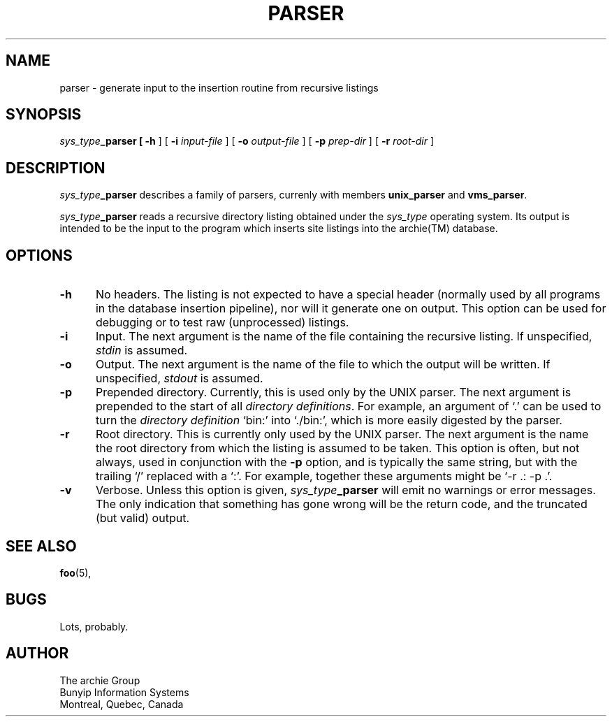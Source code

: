 .TH PARSER 1 "4 August 1992"
.SH NAME
parser \- generate input to the insertion routine from recursive listings

.SH SYNOPSIS
\fIsys_type\fB_parser
[
.B \-h
] [
.B \-i
.I input\-file
] [
.B \-o
.I output\-file
] [
.B \-p
.I prep\-dir
] [
.B \-r
.I root\-dir
]

.SH DESCRIPTION
.LP
\fIsys_type\fB_parser\fR describes a family of parsers, currenly with members
.B unix_parser
and
.BR vms_parser .

.PP
\fIsys_type\fB_parser\fR
reads a recursive directory listing obtained under the \fIsys_type\fR operating
system.
Its output is intended to be the input to the program which inserts site
listings into the archie(TM) database.

.SH OPTIONS
.LP
.TP 5n
.B  \-h
No headers.
The listing is not expected to have a special header (normally used by all
programs in the database insertion pipeline), nor will it generate one on
output.  This option can be used for debugging or to test raw (unprocessed) listings.
.TP 5n
.B  \-i
Input.
The next argument is the name of the file containing the recursive listing. If
unspecified,
.I stdin
is assumed.
.TP 5n
.B  \-o
Output.
The next argument is the name of the file to which the output will be written.
If unspecified,
.I stdout
is assumed.
.TP 5n
.B  \-p
Prepended directory.
Currently, this is used only by the UNIX parser.  The next argument is
prepended to the start of all \fIdirectory definitions\fR.  For
example, an argument of `.' can be used to turn the \fIdirectory
definition\fR `bin:' into `./bin:', which is more easily digested by the parser.
.TP 5n
.B  \-r
Root directory.
This is currently only used by the UNIX parser.  The next argument is the name
the root directory from which the listing is assumed to be taken.  This option
is often, but not always, used in conjunction with the
.B \-p
option, and is typically the same string, but with the trailing `/' replaced
with a `:'.  For example, together these arguments might be `-r .: -p .'.
.TP 5n
.B  \-v
Verbose.
Unless this option is given,
\fIsys_type\fB_parser\fR will emit no warnings or error messages.  The only
indication that something has gone wrong will be the return code, and the
truncated (but valid) output.

.SH SEE ALSO
.BR foo (5),

.SH BUGS
Lots, probably.

.SH AUTHOR
The archie Group
.br
Bunyip Information Systems
.br
.br
Montr\o"\'e"al, Qu\o"\'e"bec, Canada
